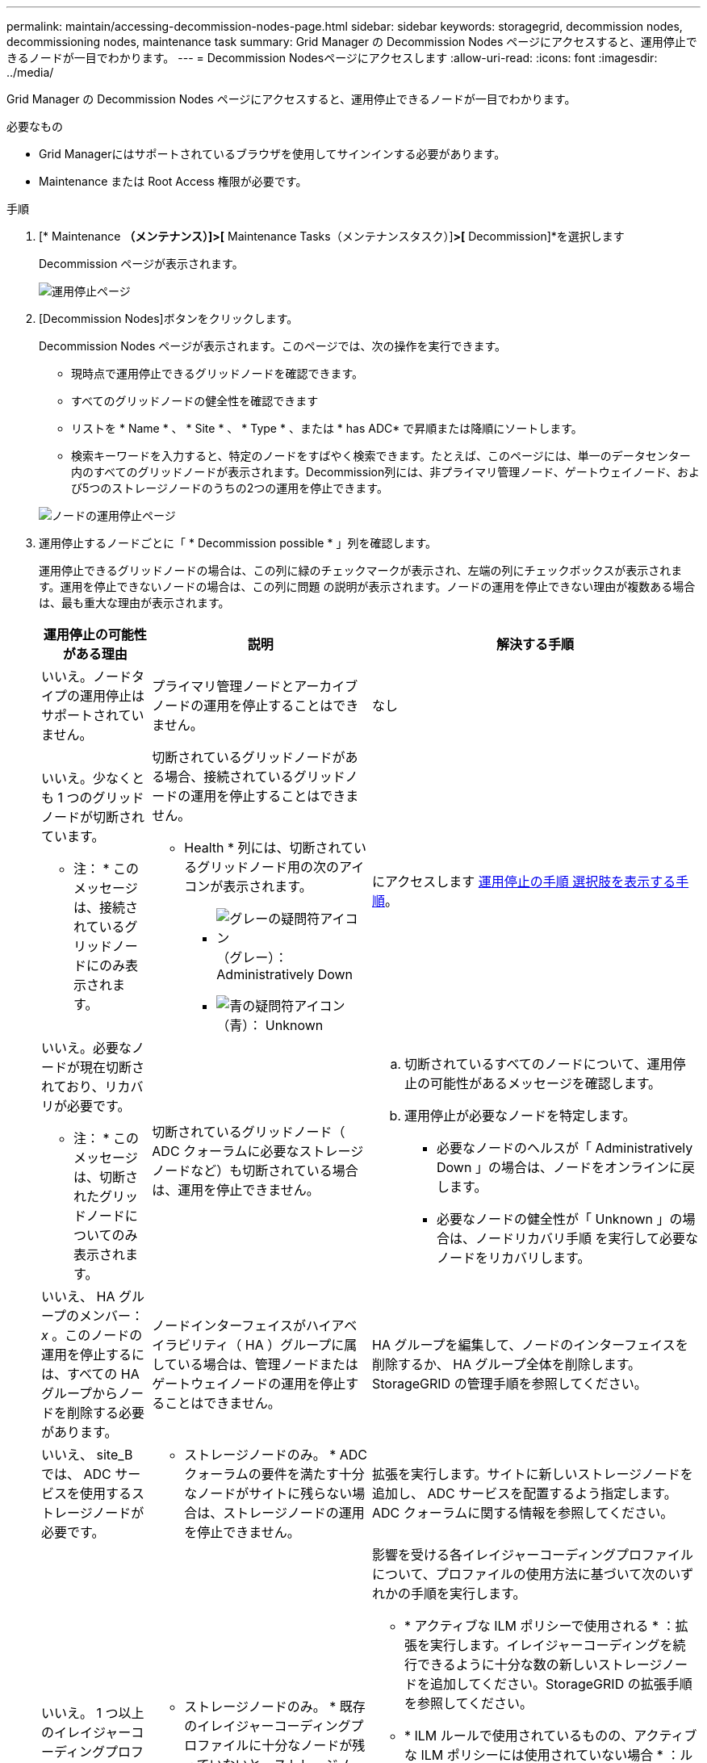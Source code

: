---
permalink: maintain/accessing-decommission-nodes-page.html 
sidebar: sidebar 
keywords: storagegrid, decommission nodes, decommissioning nodes, maintenance task 
summary: Grid Manager の Decommission Nodes ページにアクセスすると、運用停止できるノードが一目でわかります。 
---
= Decommission Nodesページにアクセスします
:allow-uri-read: 
:icons: font
:imagesdir: ../media/


[role="lead"]
Grid Manager の Decommission Nodes ページにアクセスすると、運用停止できるノードが一目でわかります。

.必要なもの
* Grid Managerにはサポートされているブラウザを使用してサインインする必要があります。
* Maintenance または Root Access 権限が必要です。


.手順
. [* Maintenance *（メンテナンス）]>[* Maintenance Tasks（メンテナンスタスク）]*>[* Decommission]*を選択します
+
Decommission ページが表示されます。

+
image::../media/decommission_page.png[運用停止ページ]

. [Decommission Nodes]ボタンをクリックします。
+
Decommission Nodes ページが表示されます。このページでは、次の操作を実行できます。

+
** 現時点で運用停止できるグリッドノードを確認できます。
** すべてのグリッドノードの健全性を確認できます
** リストを * Name * 、 * Site * 、 * Type * 、または * has ADC* で昇順または降順にソートします。
** 検索キーワードを入力すると、特定のノードをすばやく検索できます。たとえば、このページには、単一のデータセンター内のすべてのグリッドノードが表示されます。Decommission列には、非プライマリ管理ノード、ゲートウェイノード、および5つのストレージノードのうちの2つの運用を停止できます。


+
image::../media/decommission_nodes_page_all_connected.png[ノードの運用停止ページ]

. 運用停止するノードごとに「 * Decommission possible * 」列を確認します。
+
運用停止できるグリッドノードの場合は、この列に緑のチェックマークが表示され、左端の列にチェックボックスが表示されます。運用を停止できないノードの場合は、この列に問題 の説明が表示されます。ノードの運用を停止できない理由が複数ある場合は、最も重大な理由が表示されます。

+
[cols="1a,2a,3a"]
|===
| 運用停止の可能性がある理由 | 説明 | 解決する手順 


 a| 
いいえ。ノードタイプの運用停止はサポートされていません。
 a| 
プライマリ管理ノードとアーカイブノードの運用を停止することはできません。
 a| 
なし



 a| 
いいえ。少なくとも 1 つのグリッドノードが切断されています。

* 注： * このメッセージは、接続されているグリッドノードにのみ表示されます。
 a| 
切断されているグリッドノードがある場合、接続されているグリッドノードの運用を停止することはできません。

* Health * 列には、切断されているグリッドノード用の次のアイコンが表示されます。

** image:../media/icon_alarm_gray_administratively_down.png["グレーの疑問符アイコン"] （グレー）： Administratively Down
** image:../media/icon_alarm_blue_unknown.png["青の疑問符アイコン"] （青）： Unknown

 a| 
にアクセスします <<decommission_procedure_choices,運用停止の手順 選択肢を表示する手順>>。



 a| 
いいえ。必要なノードが現在切断されており、リカバリが必要です。

* 注： * このメッセージは、切断されたグリッドノードについてのみ表示されます。
 a| 
切断されているグリッドノード（ ADC クォーラムに必要なストレージノードなど）も切断されている場合は、運用を停止できません。
 a| 
.. 切断されているすべてのノードについて、運用停止の可能性があるメッセージを確認します。
.. 運用停止が必要なノードを特定します。
+
*** 必要なノードのヘルスが「 Administratively Down 」の場合は、ノードをオンラインに戻します。
*** 必要なノードの健全性が「 Unknown 」の場合は、ノードリカバリ手順 を実行して必要なノードをリカバリします。






 a| 
いいえ、 HA グループのメンバー： _x_ 。このノードの運用を停止するには、すべての HA グループからノードを削除する必要があります。
 a| 
ノードインターフェイスがハイアベイラビリティ（ HA ）グループに属している場合は、管理ノードまたはゲートウェイノードの運用を停止することはできません。
 a| 
HA グループを編集して、ノードのインターフェイスを削除するか、 HA グループ全体を削除します。StorageGRID の管理手順を参照してください。



 a| 
いいえ、 site_B では、 ADC サービスを使用するストレージノードが必要です。
 a| 
* ストレージノードのみ。 * ADC クォーラムの要件を満たす十分なノードがサイトに残らない場合は、ストレージノードの運用を停止できません。
 a| 
拡張を実行します。サイトに新しいストレージノードを追加し、 ADC サービスを配置するよう指定します。ADC クォーラムに関する情報を参照してください。



 a| 
いいえ。 1 つ以上のイレイジャーコーディングプロファイルには少なくとも _n_Storage ノードが必要です。プロファイルが ILM ルールで使用されていない場合は、非アクティブ化できます。
 a| 
* ストレージノードのみ。 * 既存のイレイジャーコーディングプロファイルに十分なノードが残っていないと、ストレージノードの運用を停止することはできません。

たとえば、 4+2 のイレイジャーコーディングのイレイジャーコーディングプロファイルがある場合は、少なくとも 6 つのストレージノードが残っている必要があります。
 a| 
影響を受ける各イレイジャーコーディングプロファイルについて、プロファイルの使用方法に基づいて次のいずれかの手順を実行します。

** * アクティブな ILM ポリシーで使用される * ：拡張を実行します。イレイジャーコーディングを続行できるように十分な数の新しいストレージノードを追加してください。StorageGRID の拡張手順を参照してください。
** * ILM ルールで使用されているものの、アクティブな ILM ポリシーには使用されていない場合 * ：ルールを編集または削除してから、イレイジャーコーディングプロファイルを非アクティブ化します。
** * いずれの ILM ルールでも使用されていない * ：イレイジャーコーディングプロファイルを非アクティブ化します。


* 注： * イレイジャーコーディングプロファイルを非アクティブ化しようとしたときに、オブジェクトデータがまだプロファイルに関連付けられていると、エラーメッセージが表示されます。無効化プロセスを再度実行する前に、数週間待つ必要がある場合があります。

情報ライフサイクル管理を使用してオブジェクトを管理する手順で、イレイジャーコーディングプロファイルを非アクティブ化する方法について説明します。

|===
. [[decomsor_procedure ]] ノードで運用停止が可能な場合は、実行する必要がある手順 を特定します。
+
[cols="1a,1a"]
|===
| グリッドに含まれるノード | 手順 


 a| 
切断されているグリッドノードがある場合
 a| 
link:decommissioning-disconnected-grid-nodes.html["切断されているグリッドノードの運用停止"]



 a| 
接続されているグリッドノードのみ
 a| 
link:decommissioning-connected-grid-nodes.html["接続されているグリッドノードの運用停止"]

|===


.関連情報
link:checking-data-repair-jobs.html["データ修復ジョブを確認しています"]

link:understanding-adc-service-quorum.html["ADCクォーラムを理解していること"]

link:../ilm/index.html["ILM を使用してオブジェクトを管理する"]

link:../expand/index.html["グリッドを展開します"]

link:../admin/index.html["StorageGRID の管理"]
